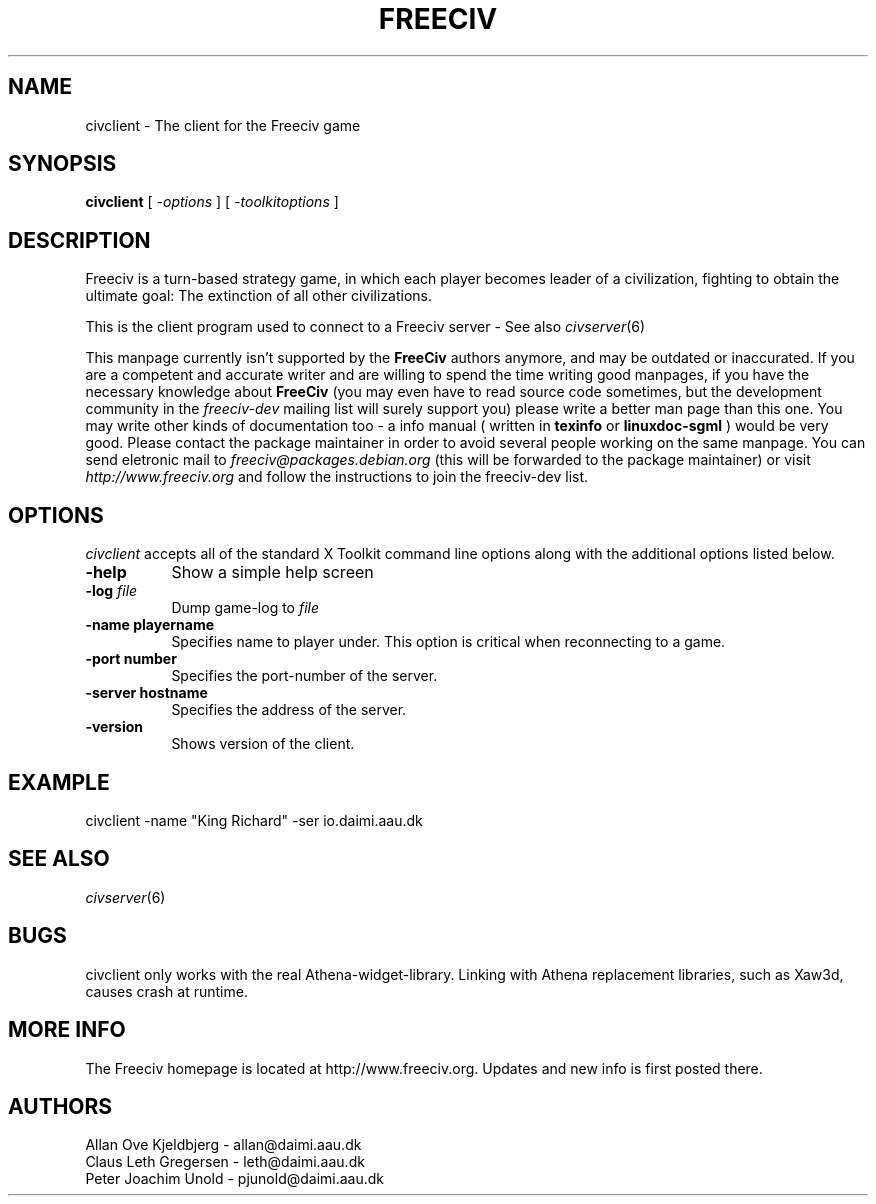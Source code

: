 .\" Freeciv - Copyright (C) 1996 - A Kjeldberg, L Gregersen, P Unold
.\"   This program is free software; you can redistribute it and/or modify
.\"   it under the terms of the GNU General Public License as published by
.\"   the Free Software Foundation; either version 2, or (at your option)
.\"   any later version.
.\"
.\"   This program is distributed in the hope that it will be useful,
.\"   but WITHOUT ANY WARRANTY; without even the implied warranty of
.\"   MERCHANTABILITY or FITNESS FOR A PARTICULAR PURPOSE.  See the
.\"   GNU General Public License for more details.
.\"
.TH FREECIV 6 "December 1997"
.SH NAME
civclient \- The client for the Freeciv game
.SH SYNOPSIS
.B civclient
[
.I \-options
]
[
.I \-toolkitoptions
] 

.SH DESCRIPTION
Freeciv is a turn-based strategy game, in which each player becomes
leader of a civilization, fighting to obtain the ultimate goal:
The extinction of all other civilizations.

This is the client program used to connect to a Freeciv server - See also
.IR civserver (6)
.PP
This manpage currently isn't supported by the
.B FreeCiv
authors anymore, and
may be outdated or inaccurated. If you are a competent and accurate writer
and are willing to spend the time writing good manpages, if you have the
necessary knowledge about
.B FreeCiv
(you may even have to read source code sometimes, but the development
community in the
.I freeciv-dev
mailing list will surely support you) please write a better man page than
this one. You may write other kinds of documentation too - a info manual
( written in
.B texinfo
or
.B linuxdoc-sgml
) would be very good. Please contact the package maintainer in order to
avoid several people working on the same manpage. You can send eletronic
mail to
.I freeciv@packages.debian.org
(this will be forwarded to the package maintainer) or visit
.I http://www.freeciv.org
and follow the instructions to join the freeciv-dev list.
.PP
.SH OPTIONS
.PP
.I civclient
accepts all of the standard X Toolkit command line options along with the
additional options listed below.
.TP 8
.BI \-help 
Show a simple help screen
.TP 8
.BI \-log " file"
Dump game-log to
.I file
.TP 8
.B \-name "playername"
Specifies name to player under. This option is critical when reconnecting
to a game.
.TP 8
.B \-port "number"
Specifies the port-number of the server.
.TP 8
.B \-server "hostname"
Specifies the address of the server.
.TP 8
.B \-version
Shows version of the client.
.SH "EXAMPLE"
.PP
civclient -name "King Richard"  -ser io.daimi.aau.dk
.SH "SEE ALSO"
.IR civserver (6)
.SH BUGS
.PP
civclient only works with the real Athena-widget-library. Linking with
Athena replacement libraries, such as Xaw3d, causes crash at runtime.
.SH "MORE INFO"
The Freeciv homepage is located at http://www.freeciv.org.
Updates and new info is first posted there.

.SH AUTHORS
     Allan Ove Kjeldbjerg - allan@daimi.aau.dk
     Claus Leth Gregersen - leth@daimi.aau.dk
     Peter Joachim Unold  - pjunold@daimi.aau.dk

